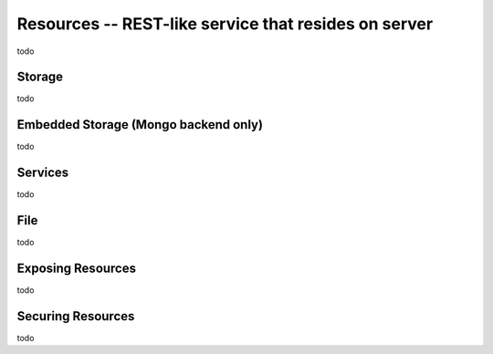 Resources -- REST-like service that resides on server
*************************************************
todo

Storage
=======================================
todo

Embedded Storage (Mongo backend only)
=======================================
todo

Services
=======================================
todo

File
=======================================
todo

Exposing Resources
=======================================
todo

Securing Resources
=======================================
todo

